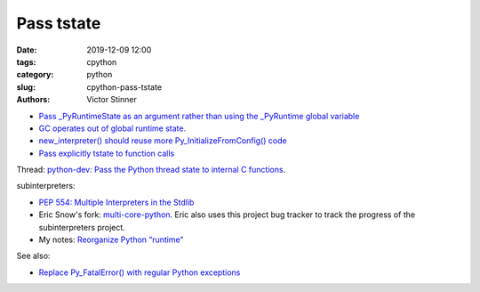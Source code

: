 +++++++++++
Pass tstate
+++++++++++

:date: 2019-12-09 12:00
:tags: cpython
:category: python
:slug: cpython-pass-tstate
:authors: Victor Stinner

* `Pass _PyRuntimeState as an argument rather than using the _PyRuntime global
  variable
  <https://bugs.python.org/issue36710>`_
* `GC operates out of global runtime state.
  <https://bugs.python.org/issue36854>`_
* `new_interpreter() should reuse more Py_InitializeFromConfig() code
  <https://bugs.python.org/issue38858>`_
* `Pass explicitly tstate to function calls
  <https://bugs.python.org/issue38644>`_


Thread: `python-dev: Pass the Python thread state to internal C functions
<https://mail.python.org/archives/list/python-dev@python.org/thread/PQBGECVGVYFTVDLBYURLCXA3T7IPEHHO/#Q4IPXMQIM5YRLZLHADUGSUT4ZLXQ6MYY>`_.

subinterpreters:


* `PEP 554: Multiple Interpreters in the Stdlib
  <https://www.python.org/dev/peps/pep-0554/>`_
* Eric Snow's fork: `multi-core-python
  <https://github.com/ericsnowcurrently/multi-core-python/>`_. Eric also
  uses this project bug tracker to track the progress of the subinterpreters
  project.
* My notes: `Reorganize Python “runtime”
  <https://pythoncapi.readthedocs.io/runtime.html>`_

See also:

* `Replace Py_FatalError() with regular Python exceptions
  <https://bugs.python.org/issue38631>`_
